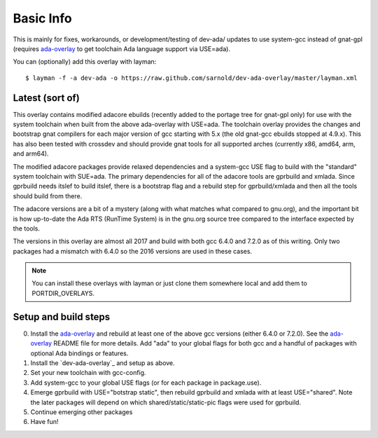 ==========
Basic Info
==========

This is mainly for fixes, workarounds, or development/testing of dev-ada/
updates to use system-gcc instead of gnat-gpl (requires `ada-overlay`_ to
get toolchain Ada language support via USE=ada).

.. _ada-overlay: https://github.com/sarnold/ada-overlay

You can (optionally) add this overlay with layman::

  $ layman -f -a dev-ada -o https://raw.github.com/sarnold/dev-ada-overlay/master/layman.xml


Latest (sort of)
================

This overlay contains modified adacore ebuilds (recently added to the portage
tree for gnat-gpl only) for use with the system toolchain when built from
the above ada-overlay with USE=ada.  The toolchain overlay provides the
changes and bootstrap gnat compilers for each major version of gcc starting
with 5.x (the old gnat-gcc ebuilds stopped at 4.9.x).  This has also been
tested with crossdev and should provide gnat tools for all supported arches
(currently x86, amd64, arm, and arm64).

The modified adacore packages provide relaxed dependencies and a system-gcc
USE flag to build with the "standard" system toolchain with SUE=ada.  The
primary dependencies for all of the adacore tools are gprbuild and xmlada.
Since gprbuild needs itslef to build itslef, there is a bootstrap flag and
a rebuild step for gprbuild/xmlada and then all the tools should build from
there.

The adacore versions are a bit of a mystery (along with what matches what
compared to gnu.org), and the important bit is how up-to-date the Ada RTS
(RunTime System) is in the gnu.org source tree compared to the interface
expected by the tools.

The versions in this overlay are almost all 2017 and build with both gcc
6.4.0 and 7.2.0 as of this writing.  Only two packages had a mismatch with
6.4.0 so the 2016 versions are used in these cases.

.. note:: You can install these overlays with layman or just clone them
          somewhere local and add them to PORTDIR_OVERLAYS.

Setup and build steps
=====================

0. Install the `ada-overlay`_ and rebuild at least one of the above gcc
   versions (either 6.4.0 or 7.2.0).  See the `ada-overlay`_ README file
   for more details.  Add "ada" to your global flags for both gcc and
   a handful of packages with optional Ada bindings or features.

1. Install the `dev-ada-overlay`_ and setup as above.

2. Set your new toolchain with gcc-config.

3. Add system-gcc to your global USE flags (or for each package in
   package.use).

4. Emerge gprbuild with USE="botstrap static", then rebuild gprbuild and
   xmlada with at least USE="shared".  Note the later packages will depend
   on which shared/static/static-pic flags were used for gprbuild.

5. Continue emerging other packages

6. Have fun!


